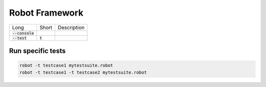 ===============
Robot Framework
===============

.. list-table:: 

    * - Long
      - Short
      - Description
    * - :code:`--console`
      - 
      -  
    * - :code:`--test`
      - :code:`t`
      - 

Run specific tests
------------------

.. code-block:: bash

  robot -t testcase1 mytestsuite.robot
  robot -t testcase1 -t testcase2 mytestsuite.robot


